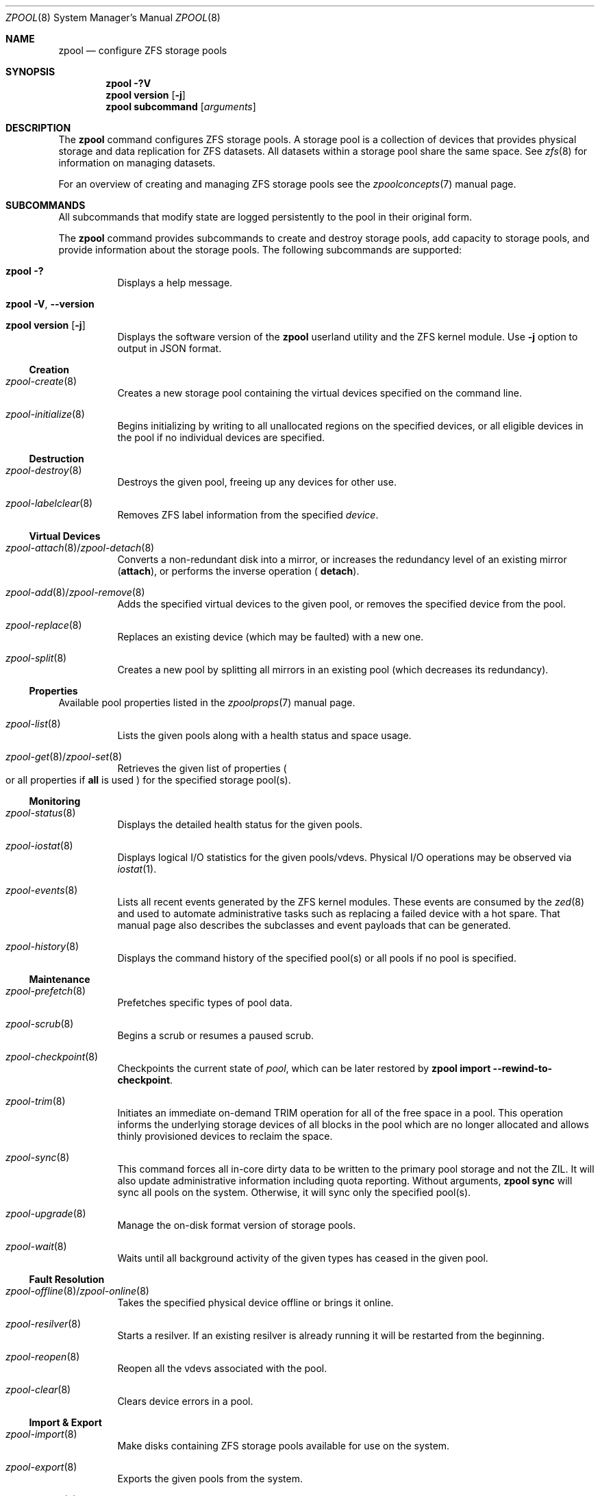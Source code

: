 .\"
.\" CDDL HEADER START
.\"
.\" The contents of this file are subject to the terms of the
.\" Common Development and Distribution License (the "License").
.\" You may not use this file except in compliance with the License.
.\"
.\" You can obtain a copy of the license at usr/src/OPENSOLARIS.LICENSE
.\" or https://opensource.org/licenses/CDDL-1.0.
.\" See the License for the specific language governing permissions
.\" and limitations under the License.
.\"
.\" When distributing Covered Code, include this CDDL HEADER in each
.\" file and include the License file at usr/src/OPENSOLARIS.LICENSE.
.\" If applicable, add the following below this CDDL HEADER, with the
.\" fields enclosed by brackets "[]" replaced with your own identifying
.\" information: Portions Copyright [yyyy] [name of copyright owner]
.\"
.\" CDDL HEADER END
.\"
.\" Copyright (c) 2007, Sun Microsystems, Inc. All Rights Reserved.
.\" Copyright (c) 2012, 2018 by Delphix. All rights reserved.
.\" Copyright (c) 2012 Cyril Plisko. All Rights Reserved.
.\" Copyright (c) 2017 Datto Inc.
.\" Copyright (c) 2018 George Melikov. All Rights Reserved.
.\" Copyright 2017 Nexenta Systems, Inc.
.\" Copyright (c) 2017 Open-E, Inc. All Rights Reserved.
.\"
.Dd February 14, 2024
.Dt ZPOOL 8
.Os
.
.Sh NAME
.Nm zpool
.Nd configure ZFS storage pools
.Sh SYNOPSIS
.Nm
.Fl ?V
.Nm
.Cm version
.Op Fl j
.Nm
.Cm subcommand
.Op Ar arguments
.
.Sh DESCRIPTION
The
.Nm
command configures ZFS storage pools.
A storage pool is a collection of devices that provides physical storage and
data replication for ZFS datasets.
All datasets within a storage pool share the same space.
See
.Xr zfs 8
for information on managing datasets.
.Pp
For an overview of creating and managing ZFS storage pools see the
.Xr zpoolconcepts 7
manual page.
.
.Sh SUBCOMMANDS
All subcommands that modify state are logged persistently to the pool in their
original form.
.Pp
The
.Nm
command provides subcommands to create and destroy storage pools, add capacity
to storage pools, and provide information about the storage pools.
The following subcommands are supported:
.Bl -tag -width Ds
.It Xo
.Nm
.Fl ?\&
.Xc
Displays a help message.
.It Xo
.Nm
.Fl V , -version
.Xc
.It Xo
.Nm
.Cm version
.Op Fl j
.Xc
Displays the software version of the
.Nm
userland utility and the ZFS kernel module.
Use
.Fl j
option to output in JSON format.
.El
.
.Ss Creation
.Bl -tag -width Ds
.It Xr zpool-create 8
Creates a new storage pool containing the virtual devices specified on the
command line.
.It Xr zpool-initialize 8
Begins initializing by writing to all unallocated regions on the specified
devices, or all eligible devices in the pool if no individual devices are
specified.
.El
.
.Ss Destruction
.Bl -tag -width Ds
.It Xr zpool-destroy 8
Destroys the given pool, freeing up any devices for other use.
.It Xr zpool-labelclear 8
Removes ZFS label information from the specified
.Ar device .
.El
.
.Ss Virtual Devices
.Bl -tag -width Ds
.It Xo
.Xr zpool-attach 8 Ns / Ns Xr zpool-detach 8
.Xc
Converts a non-redundant disk into a mirror, or increases
the redundancy level of an existing mirror
.Cm ( attach Ns ), or performs the inverse operation (
.Cm detach Ns ).
.It Xo
.Xr zpool-add 8 Ns / Ns Xr zpool-remove 8
.Xc
Adds the specified virtual devices to the given pool,
or removes the specified device from the pool.
.It Xr zpool-replace 8
Replaces an existing device (which may be faulted) with a new one.
.It Xr zpool-split 8
Creates a new pool by splitting all mirrors in an existing pool (which decreases
its redundancy).
.El
.
.Ss Properties
Available pool properties listed in the
.Xr zpoolprops 7
manual page.
.Bl -tag -width Ds
.It Xr zpool-list 8
Lists the given pools along with a health status and space usage.
.It Xo
.Xr zpool-get 8 Ns / Ns Xr zpool-set 8
.Xc
Retrieves the given list of properties
.Po
or all properties if
.Sy all
is used
.Pc
for the specified storage pool(s).
.El
.
.Ss Monitoring
.Bl -tag -width Ds
.It Xr zpool-status 8
Displays the detailed health status for the given pools.
.It Xr zpool-iostat 8
Displays logical I/O statistics for the given pools/vdevs.
Physical I/O operations may be observed via
.Xr iostat 1 .
.It Xr zpool-events 8
Lists all recent events generated by the ZFS kernel modules.
These events are consumed by the
.Xr zed 8
and used to automate administrative tasks such as replacing a failed device
with a hot spare.
That manual page also describes the subclasses and event payloads
that can be generated.
.It Xr zpool-history 8
Displays the command history of the specified pool(s) or all pools if no pool is
specified.
.El
.
.Ss Maintenance
.Bl -tag -width Ds
.It Xr zpool-prefetch 8
Prefetches specific types of pool data.
.It Xr zpool-scrub 8
Begins a scrub or resumes a paused scrub.
.It Xr zpool-checkpoint 8
Checkpoints the current state of
.Ar pool ,
which can be later restored by
.Nm zpool Cm import Fl -rewind-to-checkpoint .
.It Xr zpool-trim 8
Initiates an immediate on-demand TRIM operation for all of the free space in a
pool.
This operation informs the underlying storage devices of all blocks
in the pool which are no longer allocated and allows thinly provisioned
devices to reclaim the space.
.It Xr zpool-sync 8
This command forces all in-core dirty data to be written to the primary
pool storage and not the ZIL.
It will also update administrative information including quota reporting.
Without arguments,
.Nm zpool Cm sync
will sync all pools on the system.
Otherwise, it will sync only the specified pool(s).
.It Xr zpool-upgrade 8
Manage the on-disk format version of storage pools.
.It Xr zpool-wait 8
Waits until all background activity of the given types has ceased in the given
pool.
.El
.
.Ss Fault Resolution
.Bl -tag -width Ds
.It Xo
.Xr zpool-offline 8 Ns / Ns Xr zpool-online 8
.Xc
Takes the specified physical device offline or brings it online.
.It Xr zpool-resilver 8
Starts a resilver.
If an existing resilver is already running it will be restarted from the
beginning.
.It Xr zpool-reopen 8
Reopen all the vdevs associated with the pool.
.It Xr zpool-clear 8
Clears device errors in a pool.
.El
.
.Ss Import & Export
.Bl -tag -width Ds
.It Xr zpool-import 8
Make disks containing ZFS storage pools available for use on the system.
.It Xr zpool-export 8
Exports the given pools from the system.
.It Xr zpool-reguid 8
Generates a new unique identifier for the pool.
.El
.
.Sh EXIT STATUS
The following exit values are returned:
.Bl -tag -compact -offset 4n -width "a"
.It Sy 0
Successful completion.
.It Sy 1
An error occurred.
.It Sy 2
Invalid command line options were specified.
.El
.
.Sh EXAMPLES
.\" Examples 1, 2, 3, 4, 12, 13 are shared with zpool-create.8.
.\" Examples 6, 14 are shared with zpool-add.8.
.\" Examples 7, 16 are shared with zpool-list.8.
.\" Examples 8 are shared with zpool-destroy.8.
.\" Examples 9 are shared with zpool-export.8.
.\" Examples 10 are shared with zpool-import.8.
.\" Examples 11 are shared with zpool-upgrade.8.
.\" Examples 15 are shared with zpool-remove.8.
.\" Examples 17 are shared with zpool-status.8.
.\" Examples 14, 17 are also shared with zpool-iostat.8.
.\" Make sure to update them omnidirectionally
.Ss Example 1 : No Creating a RAID-Z Storage Pool
The following command creates a pool with a single raidz root vdev that
consists of six disks:
.Dl # Nm zpool Cm create Ar tank Sy raidz Pa sda sdb sdc sdd sde sdf
.
.Ss Example 2 : No Creating a Mirrored Storage Pool
The following command creates a pool with two mirrors, where each mirror
contains two disks:
.Dl # Nm zpool Cm create Ar tank Sy mirror Pa sda sdb Sy mirror Pa sdc sdd
.
.Ss Example 3 : No Creating a ZFS Storage Pool by Using Partitions
The following command creates a non-redundant pool using two disk partitions:
.Dl # Nm zpool Cm create Ar tank Pa sda1 sdb2
.
.Ss Example 4 : No Creating a ZFS Storage Pool by Using Files
The following command creates a non-redundant pool using files.
While not recommended, a pool based on files can be useful for experimental
purposes.
.Dl # Nm zpool Cm create Ar tank Pa /path/to/file/a /path/to/file/b
.
.Ss Example 5 : No Making a non-mirrored ZFS Storage Pool mirrored
The following command converts an existing single device
.Ar sda
into a mirror by attaching a second device to it,
.Ar sdb .
.Dl # Nm zpool Cm attach Ar tank Pa sda sdb
.
.Ss Example 6 : No Adding a Mirror to a ZFS Storage Pool
The following command adds two mirrored disks to the pool
.Ar tank ,
assuming the pool is already made up of two-way mirrors.
The additional space is immediately available to any datasets within the pool.
.Dl # Nm zpool Cm add Ar tank Sy mirror Pa sda sdb
.
.Ss Example 7 : No Listing Available ZFS Storage Pools
The following command lists all available pools on the system.
In this case, the pool
.Ar zion
is faulted due to a missing device.
The results from this command are similar to the following:
.Bd -literal -compact -offset Ds
.No # Nm zpool Cm list
NAME    SIZE  ALLOC   FREE  EXPANDSZ   FRAG    CAP  DEDUP  HEALTH  ALTROOT
rpool  19.9G  8.43G  11.4G         -    33%    42%  1.00x  ONLINE  -
tank   61.5G  20.0G  41.5G         -    48%    32%  1.00x  ONLINE  -
zion       -      -      -         -      -      -      -  FAULTED -
.Ed
.
.Ss Example 8 : No Destroying a ZFS Storage Pool
The following command destroys the pool
.Ar tank
and any datasets contained within:
.Dl # Nm zpool Cm destroy Fl f Ar tank
.
.Ss Example 9 : No Exporting a ZFS Storage Pool
The following command exports the devices in pool
.Ar tank
so that they can be relocated or later imported:
.Dl # Nm zpool Cm export Ar tank
.
.Ss Example 10 : No Importing a ZFS Storage Pool
The following command displays available pools, and then imports the pool
.Ar tank
for use on the system.
The results from this command are similar to the following:
.Bd -literal -compact -offset Ds
.No # Nm zpool Cm import
  pool: tank
    id: 15451357997522795478
 state: ONLINE
action: The pool can be imported using its name or numeric identifier.
config:

        tank        ONLINE
          mirror    ONLINE
            sda     ONLINE
            sdb     ONLINE

.No # Nm zpool Cm import Ar tank
.Ed
.
.Ss Example 11 : No Upgrading All ZFS Storage Pools to the Current Version
The following command upgrades all ZFS Storage pools to the current version of
the software:
.Bd -literal -compact -offset Ds
.No # Nm zpool Cm upgrade Fl a
This system is currently running ZFS version 2.
.Ed
.
.Ss Example 12 : No Managing Hot Spares
The following command creates a new pool with an available hot spare:
.Dl # Nm zpool Cm create Ar tank Sy mirror Pa sda sdb Sy spare Pa sdc
.Pp
If one of the disks were to fail, the pool would be reduced to the degraded
state.
The failed device can be replaced using the following command:
.Dl # Nm zpool Cm replace Ar tank Pa sda sdd
.Pp
Once the data has been resilvered, the spare is automatically removed and is
made available for use should another device fail.
The hot spare can be permanently removed from the pool using the following
command:
.Dl # Nm zpool Cm remove Ar tank Pa sdc
.
.Ss Example 13 : No Creating a ZFS Pool with Mirrored Separate Intent Logs
The following command creates a ZFS storage pool consisting of two, two-way
mirrors and mirrored log devices:
.Dl # Nm zpool Cm create Ar pool Sy mirror Pa sda sdb Sy mirror Pa sdc sdd Sy log mirror Pa sde sdf
.
.Ss Example 14 : No Adding Cache Devices to a ZFS Pool
The following command adds two disks for use as cache devices to a ZFS storage
pool:
.Dl # Nm zpool Cm add Ar pool Sy cache Pa sdc sdd
.Pp
Once added, the cache devices gradually fill with content from main memory.
Depending on the size of your cache devices, it could take over an hour for
them to fill.
Capacity and reads can be monitored using the
.Cm iostat
subcommand as follows:
.Dl # Nm zpool Cm iostat Fl v Ar pool 5
.
.Ss Example 15 : No Removing a Mirrored top-level (Log or Data) Device
The following commands remove the mirrored log device
.Sy mirror-2
and mirrored top-level data device
.Sy mirror-1 .
.Pp
Given this configuration:
.Bd -literal -compact -offset Ds
  pool: tank
 state: ONLINE
 scrub: none requested
config:

         NAME        STATE     READ WRITE CKSUM
         tank        ONLINE       0     0     0
           mirror-0  ONLINE       0     0     0
             sda     ONLINE       0     0     0
             sdb     ONLINE       0     0     0
           mirror-1  ONLINE       0     0     0
             sdc     ONLINE       0     0     0
             sdd     ONLINE       0     0     0
         logs
           mirror-2  ONLINE       0     0     0
             sde     ONLINE       0     0     0
             sdf     ONLINE       0     0     0
.Ed
.Pp
The command to remove the mirrored log
.Ar mirror-2 No is :
.Dl # Nm zpool Cm remove Ar tank mirror-2
.Pp
The command to remove the mirrored data
.Ar mirror-1 No is :
.Dl # Nm zpool Cm remove Ar tank mirror-1
.
.Ss Example 16 : No Displaying expanded space on a device
The following command displays the detailed information for the pool
.Ar data .
This pool is comprised of a single raidz vdev where one of its devices
increased its capacity by 10 GiB.
In this example, the pool will not be able to utilize this extra capacity until
all the devices under the raidz vdev have been expanded.
.Bd -literal -compact -offset Ds
.No # Nm zpool Cm list Fl v Ar data
NAME         SIZE  ALLOC   FREE  EXPANDSZ   FRAG    CAP  DEDUP  HEALTH  ALTROOT
data        23.9G  14.6G  9.30G         -    48%    61%  1.00x  ONLINE  -
  raidz1    23.9G  14.6G  9.30G         -    48%
    sda         -      -      -         -      -
    sdb         -      -      -       10G      -
    sdc         -      -      -         -      -
.Ed
.
.Ss Example 17 : No Adding output columns
Additional columns can be added to the
.Nm zpool Cm status No and Nm zpool Cm iostat No output with Fl c .
.Bd -literal -compact -offset Ds
.No # Nm zpool Cm status Fl c Pa vendor , Ns Pa model , Ns Pa size
   NAME     STATE  READ WRITE CKSUM vendor  model        size
   tank     ONLINE 0    0     0
   mirror-0 ONLINE 0    0     0
   U1       ONLINE 0    0     0     SEAGATE ST8000NM0075 7.3T
   U10      ONLINE 0    0     0     SEAGATE ST8000NM0075 7.3T
   U11      ONLINE 0    0     0     SEAGATE ST8000NM0075 7.3T
   U12      ONLINE 0    0     0     SEAGATE ST8000NM0075 7.3T
   U13      ONLINE 0    0     0     SEAGATE ST8000NM0075 7.3T
   U14      ONLINE 0    0     0     SEAGATE ST8000NM0075 7.3T

.No # Nm zpool Cm iostat Fl vc Pa size
              capacity     operations     bandwidth
pool        alloc   free   read  write   read  write  size
----------  -----  -----  -----  -----  -----  -----  ----
rpool       14.6G  54.9G      4     55   250K  2.69M
  sda1      14.6G  54.9G      4     55   250K  2.69M   70G
----------  -----  -----  -----  -----  -----  -----  ----
.Ed
.
.Sh ENVIRONMENT VARIABLES
.Bl -tag -compact -width "ZPOOL_STATUS_NON_NATIVE_ASHIFT_IGNORE"
.It Sy ZFS_ABORT
Cause
.Nm
to dump core on exit for the purposes of running
.Sy ::findleaks .
.It Sy ZFS_COLOR
Use ANSI color in
.Nm zpool Cm status
and
.Nm zpool Cm iostat
output.
.It Sy ZPOOL_AUTO_POWER_ON_SLOT
Automatically attempt to turn on the drives enclosure slot power to a drive when
running the
.Nm zpool Cm online
or
.Nm zpool Cm clear
commands.
This has the same effect as passing the
.Fl -power
option to those commands.
.It Sy ZPOOL_POWER_ON_SLOT_TIMEOUT_MS
The maximum time in milliseconds to wait for a slot power sysfs value
to return the correct value after writing it.
For example, after writing "on" to the sysfs enclosure slot power_control file,
it can take some time for the enclosure to power down the slot and return
"on" if you read back the 'power_control' value.
Defaults to 30 seconds (30000ms) if not set.
.It Sy ZPOOL_IMPORT_PATH
The search path for devices or files to use with the pool.
This is a colon-separated list of directories in which
.Nm
looks for device nodes and files.
Similar to the
.Fl d
option in
.Nm zpool import .
.It Sy ZPOOL_IMPORT_UDEV_TIMEOUT_MS
The maximum time in milliseconds that
.Nm zpool import
will wait for an expected device to be available.
.It Sy ZPOOL_STATUS_NON_NATIVE_ASHIFT_IGNORE
If set, suppress warning about non-native vdev ashift in
.Nm zpool Cm status .
The value is not used, only the presence or absence of the variable matters.
.It Sy ZPOOL_VDEV_NAME_GUID
Cause
.Nm
subcommands to output vdev guids by default.
This behavior is identical to the
.Nm zpool Cm status Fl g
command line option.
.It Sy ZPOOL_VDEV_NAME_FOLLOW_LINKS
Cause
.Nm
subcommands to follow links for vdev names by default.
This behavior is identical to the
.Nm zpool Cm status Fl L
command line option.
.It Sy ZPOOL_VDEV_NAME_PATH
Cause
.Nm
subcommands to output full vdev path names by default.
This behavior is identical to the
.Nm zpool Cm status Fl P
command line option.
.It Sy ZFS_VDEV_DEVID_OPT_OUT
Older OpenZFS implementations had issues when attempting to display pool
config vdev names if a
.Sy devid
NVP value is present in the pool's config.
.Pp
For example, a pool that originated on illumos platform would have a
.Sy devid
value in the config and
.Nm zpool Cm status
would fail when listing the config.
This would also be true for future Linux-based pools.
.Pp
A pool can be stripped of any
.Sy devid
values on import or prevented from adding
them on
.Nm zpool Cm create
or
.Nm zpool Cm add
by setting
.Sy ZFS_VDEV_DEVID_OPT_OUT .
.Pp
.It Sy ZPOOL_SCRIPTS_AS_ROOT
Allow a privileged user to run
.Nm zpool Cm status Ns / Ns Cm iostat Fl c .
Normally, only unprivileged users are allowed to run
.Fl c .
.It Sy ZPOOL_SCRIPTS_PATH
The search path for scripts when running
.Nm zpool Cm status Ns / Ns Cm iostat Fl c .
This is a colon-separated list of directories and overrides the default
.Pa ~/.zpool.d
and
.Pa /etc/zfs/zpool.d
search paths.
.It Sy ZPOOL_SCRIPTS_ENABLED
Allow a user to run
.Nm zpool Cm status Ns / Ns Cm iostat Fl c .
If
.Sy ZPOOL_SCRIPTS_ENABLED
is not set, it is assumed that the user is allowed to run
.Nm zpool Cm status Ns / Ns Cm iostat Fl c .
.\" Shared with zfs.8
.It Sy ZFS_MODULE_TIMEOUT
Time, in seconds, to wait for
.Pa /dev/zfs
to appear.
Defaults to
.Sy 10 ,
max
.Sy 600 Pq 10 minutes .
If
.Pf < Sy 0 ,
wait forever; if
.Sy 0 ,
don't wait.
.El
.
.Sh INTERFACE STABILITY
.Sy Evolving
.
.Sh SEE ALSO
.Xr zfs 4 ,
.Xr zpool-features 7 ,
.Xr zpoolconcepts 7 ,
.Xr zpoolprops 7 ,
.Xr zed 8 ,
.Xr zfs 8 ,
.Xr zpool-add 8 ,
.Xr zpool-attach 8 ,
.Xr zpool-checkpoint 8 ,
.Xr zpool-clear 8 ,
.Xr zpool-create 8 ,
.Xr zpool-ddtprune 8 ,
.Xr zpool-destroy 8 ,
.Xr zpool-detach 8 ,
.Xr zpool-events 8 ,
.Xr zpool-export 8 ,
.Xr zpool-get 8 ,
.Xr zpool-history 8 ,
.Xr zpool-import 8 ,
.Xr zpool-initialize 8 ,
.Xr zpool-iostat 8 ,
.Xr zpool-labelclear 8 ,
.Xr zpool-list 8 ,
.Xr zpool-offline 8 ,
.Xr zpool-online 8 ,
.Xr zpool-prefetch 8 ,
.Xr zpool-reguid 8 ,
.Xr zpool-remove 8 ,
.Xr zpool-reopen 8 ,
.Xr zpool-replace 8 ,
.Xr zpool-resilver 8 ,
.Xr zpool-scrub 8 ,
.Xr zpool-set 8 ,
.Xr zpool-split 8 ,
.Xr zpool-status 8 ,
.Xr zpool-sync 8 ,
.Xr zpool-trim 8 ,
.Xr zpool-upgrade 8 ,
.Xr zpool-wait 8
